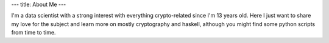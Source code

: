 ---
title: About Me
---

I'm a data scientist with a strong interest with everything crypto-related
since I'm 13 years old. Here I just want to share my love for the subject
and learn more on mostly cryptography and haskell, although you might find
some python scripts from time to time.
